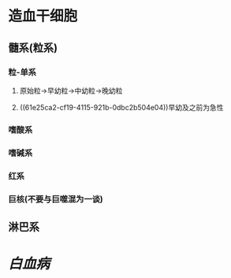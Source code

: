 * 造血干细胞
** 髓系(粒系)
*** 粒-单系
**** 原始粒→早幼粒→中幼粒→晚幼粒
**** ((61e25ca2-cf19-4115-921b-0dbc2b504e04))早幼及之前为急性
*** 嗜酸系
*** 嗜碱系
*** 红系
*** 巨核(不要与巨噬混为一谈)
** 淋巴系
* [[白血病]]